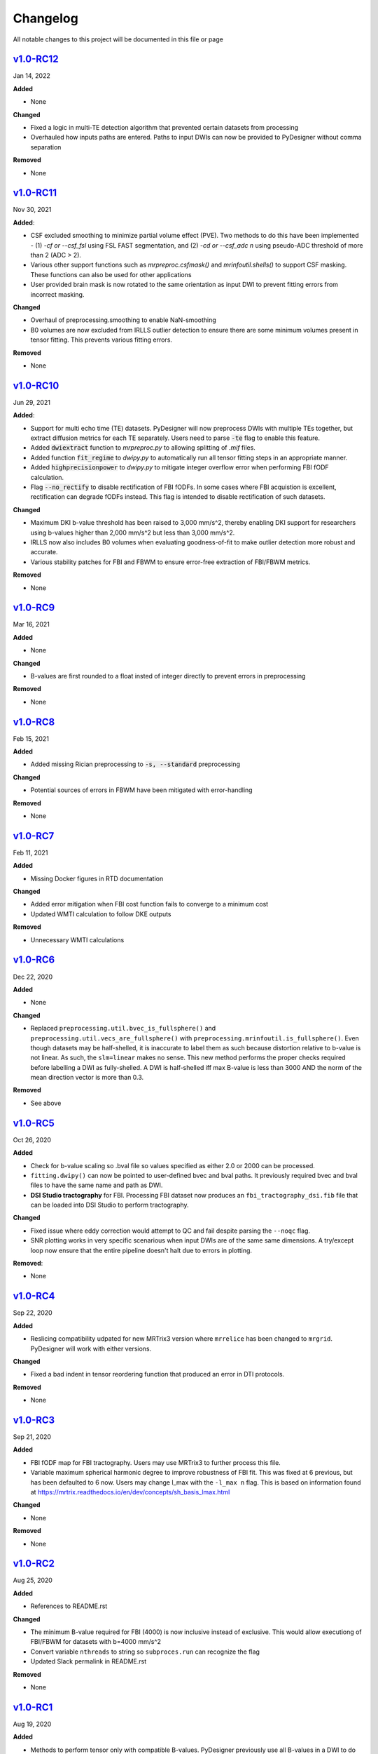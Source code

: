 Changelog
=========

All notable changes to this project will be documented in this file or
page

`v1.0-RC12`_
------------

Jan 14, 2022

**Added**

* None

**Changed**

* Fixed a logic in multi-TE detection algorithm that prevented certain
  datasets from processing
* Overhauled how inputs paths are entered. Paths to input DWIs can now
  be provided to PyDesigner without comma separation

**Removed**

* None

`v1.0-RC11`_
------------

Nov 30, 2021

**Added**:

* CSF excluded smoothing to minimize partial volume effect (PVE).
  Two methods to do this have been implemented - (1) `-cf or --csf_fsl`
  using FSL FAST segmentation, and (2) `-cd or --csf_adc n` using
  pseudo-ADC threshold of more than 2 (ADC > 2).
* Various other support functions such as `mrpreproc.csfmask()` and
  `mrinfoutil.shells()` to support CSF masking. These functions can
  also be used for other applications
* User provided brain mask is now rotated to the same orientation as
  input DWI to prevent fitting errors from incorrect masking.

**Changed**

* Overhaul of preprocessing.smoothing to enable NaN-smoothing
* B0 volumes are now excluded from IRLLS outlier detection to ensure
  there are some minimum volumes present in tensor fitting. This
  prevents various fitting errors.

**Removed**

* None

`v1.0-RC10`_
------------

Jun 29, 2021

**Added**:

* Support for multi echo time (TE) datasets. PyDesigner will now
  preprocess DWIs with multiple TEs together, but extract diffusion
  metrics for each TE separately. Users need to parse :code:`-te`
  flag to enable this feature.
* Added :code:`dwiextract` function to *mrpreproc.py* to allowing
  splitting of *.mif* files.
* Added function :code:`fit_regime` to *dwipy.py* to automatically run
  all tensor fitting steps in an appropriate manner.
* Added :code:`highprecisionpower` to *dwipy.py* to mitigate integer
  overflow error when performing FBI fODF calculation.
* Flag :code:`--no_rectify` to disable rectification of FBI fODFs. In
  some cases where FBI acquistion is excellent, rectification can
  degrade fODFs instead. This flag is intended to disable
  rectification of such datasets.


**Changed**

* Maximum DKI b-value threshold has been raised to 3,000 mm/s^2,
  thereby enabling DKI support for researchers using b-values higher
  than 2,000 mm/s^2 but less than 3,000 mm/s^2.
* IRLLS now also includes B0 volumes when evaluating goodness-of-fit
  to make outlier detection more robust and accurate.
* Various stability patches for FBI and FBWM to ensure error-free
  extraction of FBI/FBWM metrics.

**Removed**

* None

`v1.0-RC9`_
-----------

Mar 16, 2021

**Added**

* None

**Changed**

* B-values are first rounded to a float insted of integer directly to
  prevent errors in preprocessing

**Removed**

* None

`v1.0-RC8`_
-----------

Feb 15, 2021

**Added**

* Added missing Rician preprocessing to :code:`-s, --standard`
  preprocessing

**Changed**

* Potential sources of errors in FBWM have been mitigated
  with error-handling

**Removed**

* None

`v1.0-RC7`_
-----------

Feb 11, 2021

**Added**

* Missing Docker figures in RTD documentation

**Changed**

* Added error mitigation when FBI cost function fails to converge to
  a minimum cost
* Updated WMTI calculation to follow DKE outputs

**Removed**

* Unnecessary WMTI calculations


`v1.0-RC6`_
-----------

Dec 22, 2020

**Added**

* None

**Changed**

* Replaced ``preprocessing.util.bvec_is_fullsphere()`` and 
  ``preprocessing.util.vecs_are_fullsphere()`` with 
  ``preprocessing.mrinfoutil.is_fullsphere()``. Even though datasets
  may be half-shelled, it is inaccurate to label them as such because
  distortion relative to b-value is not linear. As such, the
  ``slm=linear`` makes no sense. This new method performs the proper
  checks required before labelling a DWI as fully-shelled. A DWI is
  half-shelled iff max B-value is less than 3000 AND the norm of the
  mean direction vector is more than 0.3.

**Removed**

* See above


`v1.0-RC5`_
-----------

Oct 26, 2020

**Added**

* Check for b-value scaling so .bval file so values
  specified as either 2.0 or 2000 can be processed.
* ``fitting.dwipy()`` can now be pointed to user-defined
  bvec and bval paths. It previously required bvec and
  bval files to have the same name and path as DWI.
* **DSI Studio tractography** for FBI. Processing FBI dataset now
  produces an ``fbi_tractography_dsi.fib`` file that can be loaded
  into DSI Studio to perform tractography.

**Changed**

* Fixed issue where eddy correction would attempt
  to QC and fail despite parsing the ``--noqc`` flag.
* SNR plotting works in very specific scenarious when
  input DWIs are of the same same dimensions. A try/except
  loop now ensure that the entire pipeline doesn't halt
  due to errors in plotting.

**Removed**:

* None

`v1.0-RC4`_
-----------

Sep 22, 2020

**Added**

* Reslicing compatibility udpated for new MRTrix3 version
  where ``mrrelice`` has been changed to ``mrgrid``.
  PyDesigner will work with either versions.

**Changed**

* Fixed a bad indent in tensor reordering function
  that produced an error in DTI protocols.

**Removed**

* None

`v1.0-RC3`_
-----------

Sep 21, 2020

**Added**

* FBI fODF map for FBI tractography. Users may use MRTrix3
  to further process this file.
* Variable maximum spherical harmonic degree to improve
  robustness of FBI fit. This was fixed at 6 previous, but has
  been defaulted to 6 now. Users may change l_max with the
  ``-l_max n`` flag. This is based on
  information found at https://mrtrix.readthedocs.io/en/dev/concepts/sh_basis_lmax.html

**Changed**

* None

**Removed**

* None

`v1.0-RC2`_
-----------

Aug 25, 2020

**Added**

* References to README.rst

**Changed**

* The minimum B-value required for FBI (4000) is now inclusive
  instead of exclusive. This would allow executiong of FBI/FBWM
  for datasets with b=4000 mm/s^2
* Convert variable ``nthreads`` to string so ``subproces.run``
  can recognize the flag
* Updated Slack permalink in README.rst

**Removed**

* None

`v1.0-RC1`_
-----------

Aug 19, 2020

**Added**

* Methods to perform tensor only with compatible B-values. PyDesigner
  previously use all B-values in a DWI to do so. This behavior has
  been updated to use only B-values less than 2500
* FBI and FBWM calculations
* Brief documentation on how to run PyDesigner

**Changed**

* Automatically issues ``dwipreproc`` or ``dwifslpreproc`` for
  compatibility with MRtrix3 >= 3.0.1
* Updated minimum version for required Python modules

**Removed**

* None

`v0.32`_
--------

Apr 21, 2020

**Added**

* Intrinsic inter-axonal and mean extra-axonal diffusivity
  calculation to WMTI

**Changed**

* Method ``json2fslgrad`` converted from class method to function
  definition
* ``json2fslgrad`` now transposes B0s in BVAL file in accordance with
  FSL's gradient scheme
* Documentation update
* ``Extras`` directory renamed to ``extras``
* DKE conversion scripts modified to correctly create ft and dke
  parameter files

**Removed**

* None

`v0.31`_
--------

Apr 9, 2020

**Added**

* NaN check in AWF calculculation that prevents further errors in intra-axonal
  and extra-axonal WMTI metrics computation

**Changed**

* ``designer.fitting.dwipy`` input file detection method
* ``Dockerfile_release`` now deletes the correct temporary file to prevent build
  error

**Removed**

* None

`v0.3`_
--------

Apr 8, 2020

**Added**

* Head motion plot from on eddy_qc outputs
* Outlier plot from IRRLS outlier detection
* Updated documentation
* Option to reslice DWI with ``--reslice [x,y,z]``

**Changed**

* Flag ``--epiboost [index]`` changed to ``--epi [n]``, where
  users can specify the number of reverse phase encoded B0 pairs to
  use in EPI correction. Non-indexed B0s were previously destructively
  removed from DWI, leading to incorrect weighing of B0s in tensor
  estimation. The new method now preserves all B0s, thereby allowing
  faster EPI distortion correction without degrading DTI/DKI maps.
* Documentation moved to ReadTheDocs
* Moved B0 production module from designer.preprocessing.brainmask to
  a separate function at ``designer.preprocessing.extractmeanbzero()`` 
  that gets called by PyDesigner main. This allows a B0.nii to be
  produced regardless of the ``--mask`` flag.

**Removed**

* Documentation inconsistencies

`v0.2 [The Cupid Release]`_
---------------------------

Feb 26, 2020

**Added**

* Installer for setup with ``pip install .``
* Multiple file support: *.nii*, *.nii.gz*, *.dcm*, *.mif*
* reStructuredText styled documentation
* Ability to use ``--resume`` flag for DWI concatenation
* SNR plot to depict signal changes before and after preprocessing
* Full utilization of AVX instruction set on AMD machines
* WMTI parameters

**Changed**

* Fixed topup series not being denoised

**Removed**

* CSF masking; feature failed to work consistently

`dev-0.11`_
------------

Dec 2, 2019


**Added**

* None

**Changed**

* Fixed bug in Dockerfile that prevented ``pydesigner.py`` from being
  found

**Removed**

* None

`0.1-dev`_
-----------

Oct 22, 2019

Initial port of MATLAB code to Python. 200,000,000,000 BCE


.. Links

.. _v1.0-RC12: https://github.com/m-ama/PyDesigner/releases/tag/v1.0-RC12
.. _v1.0-RC11: https://github.com/m-ama/PyDesigner/releases/tag/v1.0-RC11
.. _v1.0-RC10: https://github.com/m-ama/PyDesigner/releases/tag/v1.0-RC10
.. _v1.0-RC9: https://github.com/m-ama/PyDesigner/releases/tag/v1.0-RC9
.. _v1.0-RC8: https://github.com/m-ama/PyDesigner/releases/tag/v1.0-RC8
.. _v1.0-RC7: https://github.com/m-ama/PyDesigner/releases/tag/v1.0-RC7
.. _v1.0-RC6: https://github.com/m-ama/PyDesigner/releases/tag/v1.0-RC6
.. _v1.0-RC5: https://github.com/m-ama/PyDesigner/releases/tag/v1.0-RC5
.. _v1.0-RC4: https://github.com/m-ama/PyDesigner/releases/tag/v1.0-RC4
.. _v1.0-RC3: https://github.com/m-ama/PyDesigner/releases/tag/v1.0-RC3
.. _v1.0-RC2: https://github.com/m-ama/PyDesigner/releases/tag/v1.0-RC2
.. _v1.0-RC1: https://github.com/m-ama/PyDesigner/releases/tag/v1.0-RC1
.. _v0.32: https://github.com/m-ama/PyDesigner/releases/tag/v0.32
.. _v0.31: https://github.com/m-ama/PyDesigner/releases/tag/v0.31
.. _v0.3: https://github.com/m-ama/PyDesigner/releases/tag/v0.3
.. _v0.2 [The Cupid Release]: https://github.com/m-ama/PyDesigner/releases/tag/v0.2
.. _dev-0.11: https://github.com/m-ama/PyDesigner/releases/tag/dev-0.11
.. _0.1-dev: https://github.com/m-ama/PyDesigner/releases/tag/0.1-dev